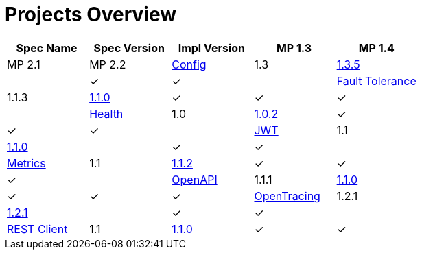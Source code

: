 = Projects Overview
:page-layout: default

[cols=5,options="header"]
|===
|Spec Name
|Spec Version
|Impl Version
|MP 1.3
|MP 1.4
|MP 2.1
|MP 2.2

|https://github.com/smallrye/smallrye-config[Config]
|1.3
|http://repo1.maven.org/maven2/io/smallrye/smallrye-config/1.3.5/smallrye-config-1.3.5.jar[1.3.5]
|
|&#10003;
|&#10003;
|

|https://github.com/smallrye/smallrye-fault-tolerance[Fault Tolerance]
|1.1.3
|http://repo1.maven.org/maven2/io/smallrye/smallrye-fault-tolerance/1.1.0/smallrye-fault-tolerance-1.1.0.jar[1.1.0]
|&#10003;
|&#10003;
|&#10003;
|

|https://github.com/smallrye/smallrye-health[Health]
|1.0
|http://repo1.maven.org/maven2/io/smallrye/smallrye-health/1.0.2/smallrye-health-1.0.2.jar[1.0.2]
|&#10003;
|&#10003;
|&#10003;
|

|https://github.com/smallrye/smallrye-jwt[JWT]
|1.1
|http://repo1.maven.org/maven2/io/smallrye/smallrye-jwt/1.1.0/smallrye-jwt-1.1.0.jar[1.1.0]
|
|&#10003;
|&#10003;
|

|https://github.com/smallrye/smallrye-metrics[Metrics]
|1.1
|http://repo1.maven.org/maven2/io/smallrye/smallrye-metrics/1.1.2/smallrye-metrics-1.1.2.jar[1.1.2]
|&#10003;
|&#10003;
|&#10003;
|

|https://github.com/smallrye/smallrye-open-api[OpenAPI]
|1.1.1
|http://repo1.maven.org/maven2/io/smallrye/smallrye-open-api/1.1.0/smallrye-open-api-1.1.0.jar[1.1.0]
|&#10003;
|&#10003;
|&#10003;

|https://github.com/smallrye/smallrye-opentracing[OpenTracing]
|1.2.1
|http://repo1.maven.org/maven2/io/smallrye/smallrye-opentracing/1.2.1/smallrye-opentracing-1.2.1.jar[1.2.1]
|
|&#10003;
|&#10003;
|

|https://github.com/smallrye/smallrye-rest-client[REST Client]
|1.1
|http://repo1.maven.org/maven2/io/smallrye/smallrye-rest-client/1.1.0/smallrye-rest-client-1.1.0.jar[1.1.0]
|&#10003;
|&#10003;
|&#10003;
|
|===
